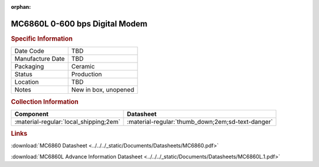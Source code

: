:orphan:

.. _MC6860L:
.. #NOTE {'Product':'MC6860L','Storage': 'Storage Box 1','Drawer':2,'Row':3,'Column':3}

MC6860L 0-600 bps Digital Modem
===============================

.. image:: ../../../images/NOIMAGE.png
   :width: 400
   :align: center

.. rubric:: Specific Information

.. csv-table:: 
   :widths: auto

   "Date Code","TBD"
   "Manufacture Date","TBD"
   "Packaging","Ceramic"
   "Status","Production"
   "Location","TBD"
   "Notes","New in box, unopened"

.. rubric:: Collection Information

.. csv-table:: 
   :header: "Component","Datasheet"
   :widths: auto

   :material-regular:`local_shipping;2em`,":material-regular:`thumb_down;2em;sd-text-danger`"

.. rubric:: Links


:download:`MC6860 Datasheet <../../../_static/Documents/Datasheets/MC6860.pdf>`

:download:`MC6860L Advance Information Datasheet <../../../_static/Documents/Datasheets/MC6860L.1.pdf>`
